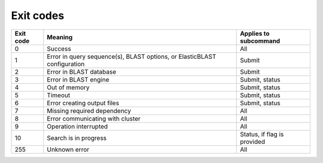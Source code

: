 Exit codes
==========

=========  ============================================================================ ============================
Exit code  Meaning                                                                      Applies to subcommand
=========  ============================================================================ ============================
0          Success                                                                      All
1          Error in query sequence(s), BLAST options, or ElasticBLAST configuration     Submit
2          Error in BLAST database                                                      Submit
3          Error in BLAST engine                                                        Submit, status
4          Out of memory                                                                Submit, status
5          Timeout                                                                      Submit, status
6          Error creating output files                                                  Submit, status
7          Missing required dependency                                                  All
8          Error communicating with cluster                                             All
9          Operation interrupted                                                        All
10         Search is in progress                                                        Status, if flag is provided
255        Unknown error                                                                All
=========  ============================================================================ ============================
